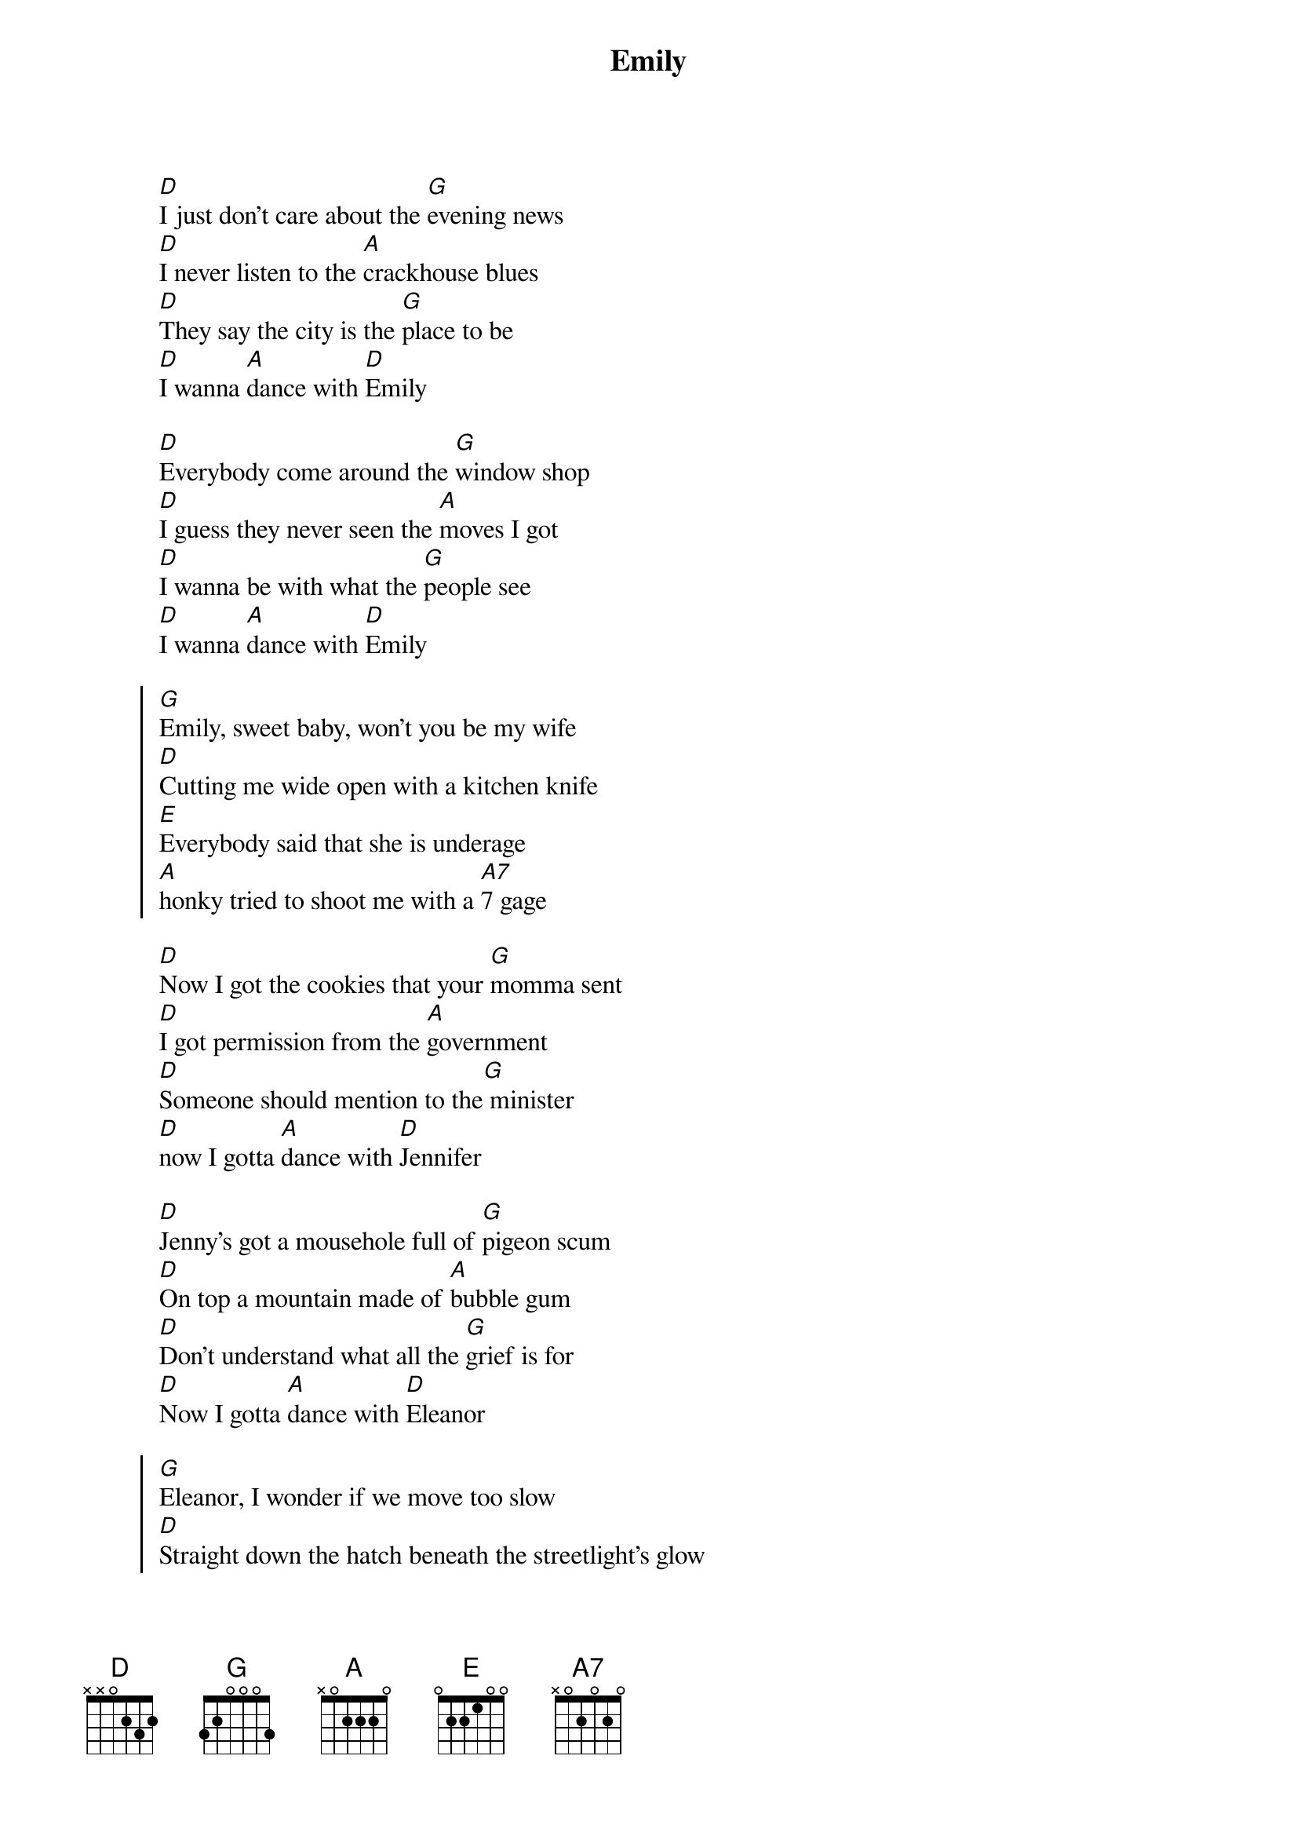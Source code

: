 {title:Emily}
{artist:Adam Green}
{tempo:136bpm}

{start_of_verse}
[D]I just don't care about the [G]evening news
[D]I never listen to the [A]crackhouse blues
[D]They say the city is the [G]place to be
[D]I wanna [A]dance with [D]Emily
{end_of_verse}

{start_of_verse}
[D]Everybody come around the [G]window shop
[D]I guess they never seen the [A]moves I got
[D]I wanna be with what the [G]people see
[D]I wanna [A]dance with [D]Emily
{end_of_verse}

{start_of_chorus}
[G]Emily, sweet baby, won't you be my wife
[D]Cutting me wide open with a kitchen knife
[E]Everybody said that she is underage
[A]honky tried to shoot me with a [A7]7 gage
{end_of_chorus}

{start_of_verse}
[D]Now I got the cookies that your [G]momma sent
[D]I got permission from the [A]government
[D]Someone should mention to the[G] minister
[D]now I gotta [A]dance with [D]Jennifer
{end_of_verse}

{start_of_verse}
[D]Jenny's got a mousehole full of [G]pigeon scum
[D]On top a mountain made of [A]bubble gum
[D]Don't understand what all the [G]grief is for
[D]Now I gotta [A]dance with [D]Eleanor
{end_of_verse}

{start_of_chorus}
[G]Eleanor, I wonder if we move too slow
[D]Straight down the hatch beneath the streetlight's glow
[E]Baby when I get you on that persian rug
[A]That's the kind of movies I've been [A7]dreaming of
{end_of_chorus}

{start_of_grid 8x4:Solo}
| D . . . | G . . . | D . . . | A . . . | D . . . | G . . . | D . A . | D . . . |
| G . . . | % . . . | D . . . | % . . . | E . . . | % . . . | A . . . | % . . . |
{end_of_grid}

{start_of_verse}
[D]I'll tell you something that you'd [G]think I know
[D]I got two tickets to the [A]sold out show
[D]Some of the fellas like to [G]think I'm Greek
[D]I wanna [A]love you maybe [D]three days a week
{end_of_verse}

{start_of_verse}
[D]I just don't care about the [G]evening news
[D]I never listen to the [A]crackhouse blues
[D]I wanna be with what the [G]people see
[D]I wanna [A]dance with [D]Emily
[D]I wanna [A7]dance with [D]Emily
{end_of_verse}

Beinhart wie n Rocker....
Resi i hol di mit maam traktor ab....

